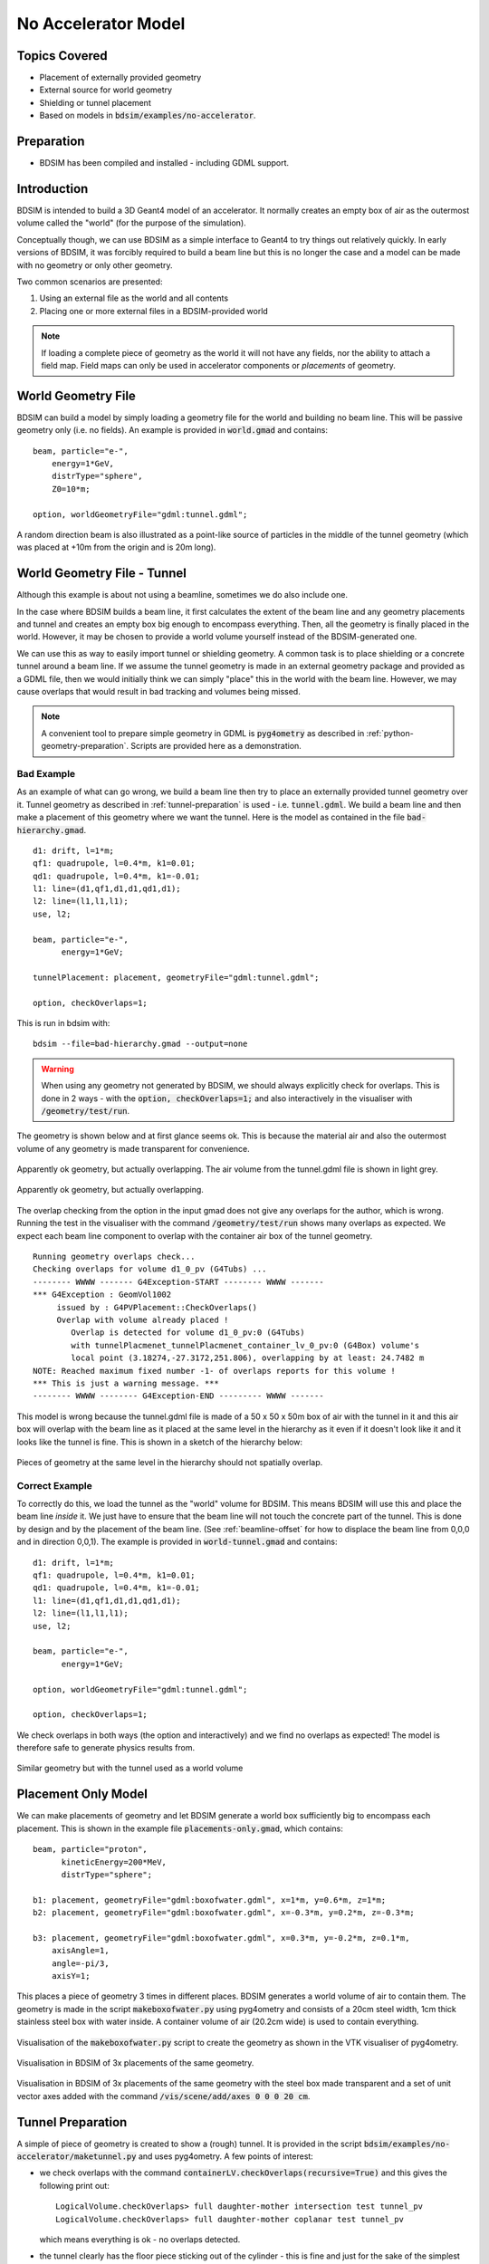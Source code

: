 No Accelerator Model
====================

Topics Covered
--------------

* Placement of externally provided geometry
* External source for world geometry
* Shielding or tunnel placement

* Based on models in :code:`bdsim/examples/no-accelerator`.

Preparation
-----------

* BDSIM has been compiled and installed - including GDML support.

  
Introduction
------------

BDSIM is intended to build a 3D Geant4 model of an accelerator.
It normally creates an empty box of air as the outermost volume
called the "world" (for the purpose of the simulation).

Conceptually though, we can use BDSIM as a simple interface
to Geant4 to try things out relatively quickly. In early versions
of BDSIM, it was forcibly required to build a beam line but this is
no longer the case and a model can be made with no geometry or
only other geometry.

Two common scenarios are presented:

1. Using an external file as the world and all contents
2. Placing one or more external files in a BDSIM-provided world

.. note:: If loading a complete piece of geometry as the world it will not
	  have any fields, nor the ability to attach a field map. Field maps
	  can only be used in accelerator components or `placements` of geometry.

World Geometry File
-------------------

BDSIM can build a model by simply loading a geometry file for the world and building
no beam line. This will be passive geometry only (i.e. no fields). An example is provided
in :code:`world.gmad` and contains: ::

  beam, particle="e-",
      energy=1*GeV,
      distrType="sphere",
      Z0=10*m;

  option, worldGeometryFile="gdml:tunnel.gdml";

A random direction beam is also illustrated as a point-like source of particles in the
middle of the tunnel geometry (which was placed at +10m from the origin and is 20m long).

.. figure:: world.png
	    :width: 100%
	    :align: center

  
World Geometry File - Tunnel
----------------------------

Although this example is about not using a beamline, sometimes we do also include one.

In the case where BDSIM builds a beam line, it first calculates the extent of the beam line
and any geometry placements and tunnel and creates an empty box big enough to encompass everything.
Then, all the geometry is finally placed in the world. However, it may be chosen to provide
a world volume yourself instead of the BDSIM-generated one.

We can use this as way to easily import tunnel or shielding geometry. A common task
is to place shielding or a concrete tunnel around a beam line. If we assume the tunnel
geometry is made in an external geometry package and provided as a GDML file, then we
would initially think we can simply "place" this in the world with the beam line. However,
we may cause overlaps that would result in bad tracking and volumes being missed.

.. note:: A convenient tool to prepare simple geometry in GDML is :code:`pyg4ometry` as
	  described in :ref:`python-geometry-preparation`. Scripts are provided here
	  as a demonstration.


Bad Example
***********

As an example of what can go wrong, we build a beam line then try to place an externally
provided tunnel geometry over it. Tunnel geometry as described in :ref:`tunnel-preparation`
is used - i.e. :code:`tunnel.gdml`. We build a beam line and then make a placement of this
geometry where we want the tunnel. Here is the model as contained in the file
:code:`bad-hierarchy.gmad`. ::

  d1: drift, l=1*m;
  qf1: quadrupole, l=0.4*m, k1=0.01;
  qd1: quadrupole, l=0.4*m, k1=-0.01;
  l1: line=(d1,qf1,d1,d1,qd1,d1);
  l2: line=(l1,l1,l1);
  use, l2;
  
  beam, particle="e-",
        energy=1*GeV;

  tunnelPlacement: placement, geometryFile="gdml:tunnel.gdml";

  option, checkOverlaps=1;

This is run in bdsim with: ::

  bdsim --file=bad-hierarchy.gmad --output=none

.. warning:: When using any geometry not generated by BDSIM, we should always explicitly
	     check for overlaps. This is done in 2 ways - with the :code:`option, checkOverlaps=1;`
	     and also interactively in the visualiser with :code:`/geometry/test/run`.

The geometry is shown below and at first glance seems ok. This is because the material
air and also the outermost volume of any geometry is made transparent for convenience.

.. figure:: bad-hierarchy1.png
	    :width: 90%
	    :align: center
	    
	    Apparently ok geometry, but actually overlapping. The air volume from the
	    tunnel.gdml file is shown in light grey.

.. figure:: bad-hierarchy2.png
	    :width: 90%
	    :align: center

	    Apparently ok geometry, but actually overlapping.
	     
The overlap checking from the option in the input gmad does not give any overlaps for the
author, which is wrong.  Running the test in the visualiser with the command
:code:`/geometry/test/run` shows many overlaps as expected. We expect each beam
line component to overlap with the container air box of the tunnel geometry. ::

  Running geometry overlaps check...
  Checking overlaps for volume d1_0_pv (G4Tubs) ... 
  -------- WWWW ------- G4Exception-START -------- WWWW -------
  *** G4Exception : GeomVol1002
       issued by : G4PVPlacement::CheckOverlaps()
       Overlap with volume already placed !
          Overlap is detected for volume d1_0_pv:0 (G4Tubs)
          with tunnelPlacmenet_tunnelPlacmenet_container_lv_0_pv:0 (G4Box) volume's
          local point (3.18274,-27.3172,251.806), overlapping by at least: 24.7482 m  
  NOTE: Reached maximum fixed number -1- of overlaps reports for this volume !
  *** This is just a warning message. ***
  -------- WWWW -------- G4Exception-END --------- WWWW -------


This model is wrong because the tunnel.gdml file is made of a 50 x 50 x 50m box of air with the
tunnel in it and this air box will overlap with the beam line as it placed at the same
level in the hierarchy as it even if it doesn't look like it and it looks like the tunnel
is fine. This is shown in a sketch of the hierarchy below:

.. figure:: bad-hierarchy.pdf
	    :width: 80%
	    :align: center

Pieces of geometry at the same level in the hierarchy should not spatially overlap.

Correct Example
***************

To correctly do this, we load the tunnel as the "world" volume for BDSIM. This means
BDSIM will use this and place the beam line *inside* it. We just have to ensure that
the beam line will not touch the concrete part of the tunnel. This is done by design
and by the placement of the beam line. (See :ref:`beamline-offset` for how to displace
the beam line from 0,0,0 and in direction 0,0,1). The example is provided in
:code:`world-tunnel.gmad` and contains: ::

  d1: drift, l=1*m;
  qf1: quadrupole, l=0.4*m, k1=0.01;
  qd1: quadrupole, l=0.4*m, k1=-0.01;
  l1: line=(d1,qf1,d1,d1,qd1,d1);
  l2: line=(l1,l1,l1);
  use, l2;
  
  beam, particle="e-",
        energy=1*GeV;

  option, worldGeometryFile="gdml:tunnel.gdml";

  option, checkOverlaps=1;

We check overlaps in both ways (the option and interactively) and we find no
overlaps as expected! The model is therefore safe to generate physics results from.

.. figure:: world-tunnel.png
	    :width: 100%
	    :align: center

	    Similar geometry but with the tunnel used as a world volume



Placement Only Model
--------------------

We can make placements of geometry and let BDSIM generate a world box sufficiently big
to encompass each placement. This is shown in the example file :code:`placements-only.gmad`,
which contains: ::

  beam, particle="proton",
        kineticEnergy=200*MeV,
        distrType="sphere";

  b1: placement, geometryFile="gdml:boxofwater.gdml", x=1*m, y=0.6*m, z=1*m;
  b2: placement, geometryFile="gdml:boxofwater.gdml", x=-0.3*m, y=0.2*m, z=-0.3*m;
  
  b3: placement, geometryFile="gdml:boxofwater.gdml", x=0.3*m, y=-0.2*m, z=0.1*m,
      axisAngle=1,
      angle=-pi/3,
      axisY=1;

This places a piece of geometry 3 times in different places. BDSIM generates a world
volume of air to contain them. The geometry is made in the script :code:`makeboxofwater.py`
using pyg4ometry and consists of a 20cm steel width, 1cm thick stainless steel box with
water inside. A container volume of air (20.2cm wide) is used to contain everything.

.. figure:: makeboxofwater.png
	    :width: 100%
	    :align: center

	    Visualisation of the :code:`makeboxofwater.py` script to create the geometry
	    as shown in the VTK visualiser of pyg4ometry.

.. figure:: placements-only1.png
	    :width: 100%
	    :align: center

	    Visualisation in BDSIM of 3x placements of the same geometry.

.. figure:: placements-only2.png
	    :width: 100%
	    :align: center

	    Visualisation in BDSIM of 3x placements of the same geometry with the
	    steel box made transparent and a set of unit vector axes added with the
	    command :code:`/vis/scene/add/axes 0 0 0 20 cm`.

.. _tunnel-preparation:	    

Tunnel Preparation
------------------

A simple of piece of geometry is created to show a (rough) tunnel. It is provided in the
script :code:`bdsim/examples/no-accelerator/maketunnel.py` and uses pyg4ometry.  A few points
of interest:

* we check overlaps with the command :code:`containerLV.checkOverlaps(recursive=True)` and
  this gives the following print out: ::

    LogicalVolume.checkOverlaps> full daughter-mother intersection test tunnel_pv
    LogicalVolume.checkOverlaps> full daughter-mother coplanar test tunnel_pv

  which means everything is ok - no overlaps detected.

* the tunnel clearly has the floor piece sticking out of the cylinder - this is fine
  and just for the sake of the simplest geometry to illustrate code features.

The Python script can be run interactively in ipython or just on the terminal: ::

  ipython
  > import maketunnel
  > maketunnel.MakeTunnel()

or: ::

  python maketunnel.py

It will produce an output file called :code:`tunnel.gdml` that is used in this example.


.. figure:: tunnel1.png
	    :width: 80%
	    :align: center

.. figure:: tunnel2.png
	    :width: 80%
	    :align: center

.. figure:: tunnel3.png
	    :width: 80%
	    :align: center
